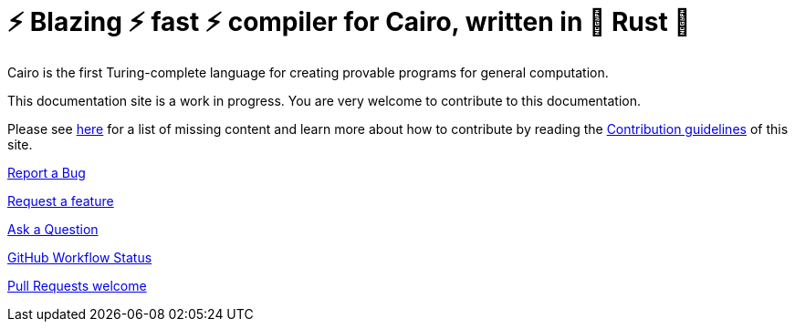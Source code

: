 [id="index"]

# ⚡ Blazing ⚡ fast ⚡ compiler for Cairo, written in 🦀 Rust 🦀

Cairo is the first Turing-complete language for creating provable programs for general computation.

This documentation site is a work in progress. You are very welcome to contribute to this
documentation.

Please see xref:how-to-contribute.adoc[here] for a list of missing content and learn more about
how to contribute by reading the xref:contribution-guidelines.adoc[Contribution guidelines] of this
site.

link:https://github.com/starkware-libs/cairo/issues/new?assignees=&labels=bug&template=01_BUG_REPORT.md&title=bug[Report a Bug]

link:https://github.com/starkware-libs/cairo/issues/new?assignees=&labels=enhancement&template=02_FEATURE_REQUEST.md&title=feat%3A+[Request a feature]

link:https://github.com/starkware-libs/cairo/discussions[Ask a Question]

link:https://github.com/starkware-libs/cairo/actions/workflows/ci.yml[GitHub Workflow Status]

link:https://github.com/starkware-libs/cairo/issues?q=is%3Aissue+is%3Aopen+label%3A%22help+wanted%22[Pull Requests welcome]


